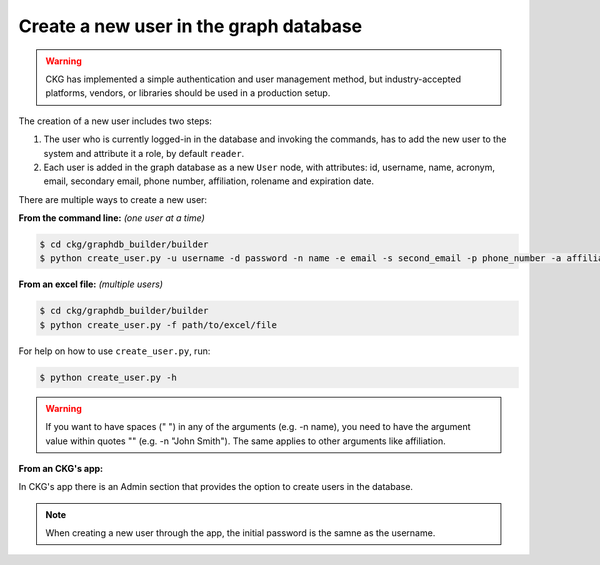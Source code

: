 Create a new user in the graph database
=======================================

.. warning:: CKG has implemented a simple authentication and user management method, but industry-accepted platforms, vendors, or libraries should be used in a production setup.

The creation of a new user includes two steps:

1. The user who is currently logged-in in the database and invoking the commands, has to add the new user to the system and attribute it a role, by default ``reader``.

#. Each user is added in the graph database as a new ``User`` node, with attributes: id, username, name, acronym, email, secondary email, phone number, affiliation, rolename and expiration date.

There are multiple ways to create a new user:

**From the command line:** *(one user at a time)*

.. code-block:: bash

	$ cd ckg/graphdb_builder/builder
	$ python create_user.py -u username -d password -n name -e email -s second_email -p phone_number -a affiliation

**From an excel file:** *(multiple users)*

.. code-block:: bash

	$ cd ckg/graphdb_builder/builder
	$ python create_user.py -f path/to/excel/file

For help on how to use ``create_user.py``, run:

.. code-block:: bash

	$ python create_user.py -h

.. warning:: If you want to have spaces (" ") in any of the arguments (e.g. -n name), you need to have the argument value within quotes "" (e.g. -n "John Smith"). The same applies to other arguments like affiliation.

**From an CKG's app:**

In CKG's app there is an Admin section that provides the option to create users in the database.

.. image:: ../_static/images/Admin_create_user.PNG

.. note:: When creating a new user through the app, the initial password is the samne as the username.